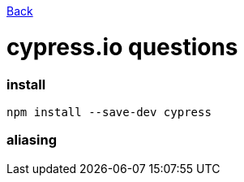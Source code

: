 link:../README.md[Back]

= cypress.io questions =

### install ###

```bash
npm install --save-dev cypress
```

### aliasing ###
